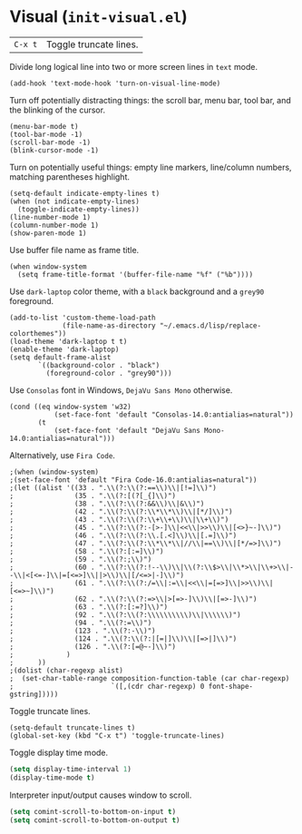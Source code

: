 * Visual (~init-visual.el~)
:PROPERTIES:
:header-args: :tangle   lisp/init-visual.el
:END:

| ~C-x t~ | Toggle truncate lines.|

Divide long logical line into two or more screen lines in ~text~ mode.
#+BEGIN_SRC elisp
(add-hook 'text-mode-hook 'turn-on-visual-line-mode)
#+END_SRC

Turn off potentially distracting things: the scroll bar, menu bar, tool bar, and the blinking of the cursor.
#+BEGIN_SRC elisp
(menu-bar-mode t)
(tool-bar-mode -1)
(scroll-bar-mode -1)
(blink-cursor-mode -1)
#+END_SRC

Turn on potentially useful things: empty line markers, line/column numbers, matching parentheses highlight.
#+BEGIN_SRC elisp
(setq-default indicate-empty-lines t)
(when (not indicate-empty-lines)
  (toggle-indicate-empty-lines))
(line-number-mode 1)
(column-number-mode 1)
(show-paren-mode 1)
#+END_SRC

Use buffer file name as frame title.
#+BEGIN_SRC elisp
(when window-system
  (setq frame-title-format '(buffer-file-name "%f" ("%b"))))
#+END_SRC

Use ~dark-laptop~ color theme, with a ~black~ background and a ~grey90~ foreground.
#+BEGIN_SRC elisp
(add-to-list 'custom-theme-load-path
             (file-name-as-directory "~/.emacs.d/lisp/replace-colorthemes"))
(load-theme 'dark-laptop t t)
(enable-theme 'dark-laptop)
(setq default-frame-alist
       `((background-color . "black")
         (foreground-color . "grey90")))
#+END_SRC

Use ~Consolas~ font in Windows, ~DejaVu Sans Mono~ otherwise.
#+BEGIN_SRC elisp
(cond ((eq window-system 'w32)
           (set-face-font 'default "Consolas-14.0:antialias=natural"))
       (t
           (set-face-font 'default "DejaVu Sans Mono-14.0:antialias=natural")))
#+END_SRC

Alternatively, use ~Fira Code~.
#+BEGIN_SRC elisp
;(when (window-system)
;(set-face-font 'default "Fira Code-16.0:antialias=natural"))
;(let ((alist '((33 . ".\\(?:\\(?:==\\)\\|[!=]\\)")
;               (35 . ".\\(?:[(?[_{]\\)")
;               (38 . ".\\(?:\\(?:&&\\)\\|&\\)")
;               (42 . ".\\(?:\\(?:\\*\\*\\)\\|[*/]\\)")
;               (43 . ".\\(?:\\(?:\\+\\+\\)\\|\\+\\)")
;               (45 . ".\\(?:\\(?:-[>-]\\|<<\\|>>\\)\\|[<>}~-]\\)")
;               (46 . ".\\(?:\\(?:\\.[.<]\\)\\|[.=]\\)")
;               (47 . ".\\(?:\\(?:\\*\\*\\|//\\|==\\)\\|[*/=>]\\)")
;               (58 . ".\\(?:[:=]\\)")
;               (59 . ".\\(?:;\\)")
;               (60 . ".\\(?:\\(?:!--\\)\\|\\(?:\\$>\\|\\*>\\|\\+>\\|--\\|<[<=-]\\|=[<=>]\\||>\\)\\|[/<=>|-]\\)")
;               (61 . ".\\(?:\\(?:/=\\|:=\\|<<\\|=[=>]\\|>>\\)\\|[<=>~]\\)")
;               (62 . ".\\(?:\\(?:=>\\|>[=>-]\\)\\|[=>-]\\)")
;               (63 . ".\\(?:[:=?]\\)")
;               (92 . ".\\(?:\\(?:\\\\\\\\\\)\\|\\\\\\)")
;               (94 . ".\\(?:=\\)")
;               (123 . ".\\(?:-\\)")
;               (124 . ".\\(?:\\(?:|[=|]\\)\\|[=>|]\\)")
;               (126 . ".\\(?:[=@~-]\\)")
;             )
;      ))
;(dolist (char-regexp alist)
;  (set-char-table-range composition-function-table (car char-regexp)
;                        `([,(cdr char-regexp) 0 font-shape-gstring]))))
#+END_SRC

Toggle truncate lines.
#+BEGIN_SRC elisp
(setq-default truncate-lines t)
(global-set-key (kbd "C-x t") 'toggle-truncate-lines)
#+END_SRC

Toggle display time mode.
#+BEGIN_SRC emacs-lisp
(setq display-time-interval 1)
(display-time-mode t)
#+END_SRC

Interpreter input/output causes window to scroll.
#+BEGIN_SRC emacs-lisp
(setq comint-scroll-to-bottom-on-input t)
(setq comint-scroll-to-bottom-on-output t)
#+END_SRC
